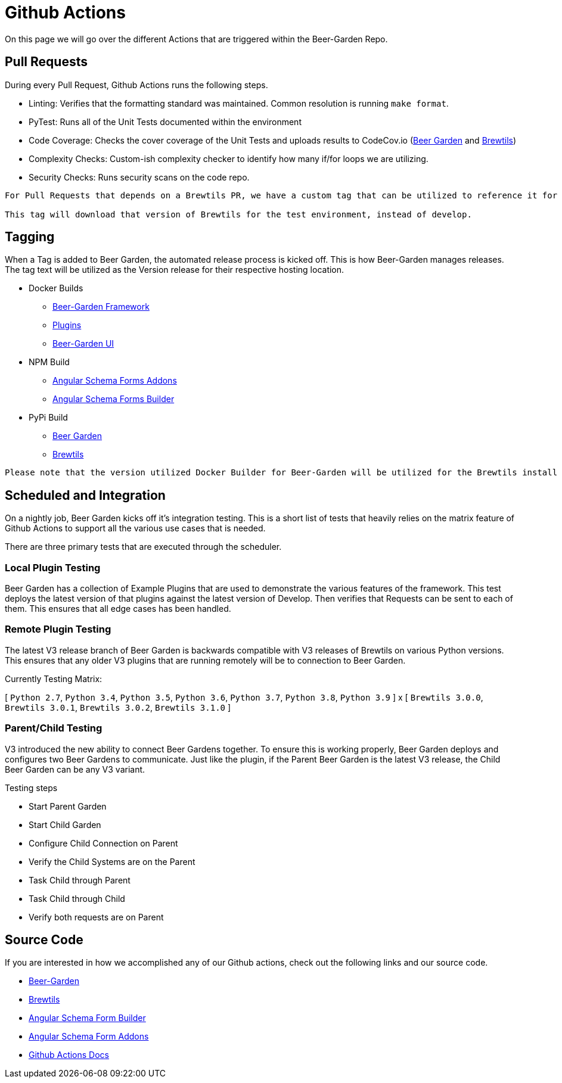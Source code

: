 = Github Actions
:page-layout: docs

On this page we will go over the different Actions that are triggered within the Beer-Garden Repo.

== Pull Requests
During every Pull Request, Github Actions runs the following steps.

* Linting: Verifies that the formatting standard was maintained. Common resolution is running `make format`.
* PyTest: Runs all of the Unit Tests documented within the environment
* Code Coverage: Checks the cover coverage of the Unit Tests and uploads results to CodeCov.io (https://app.codecov.io/gh/beer-garden/beer-garden[Beer Garden] and https://app.codecov.io/gh/beer-garden/brewtils[Brewtils])
* Complexity Checks: Custom-ish complexity checker to identify how many if/for loops we are utilizing.
* Security Checks: Runs security scans on the code repo.


----
For Pull Requests that depends on a Brewtils PR, we have a custom tag that can be utilized to reference it for testing purposes: `brewtils: <branch>`

This tag will download that version of Brewtils for the test environment, instead of develop.
----

== Tagging

When a Tag is added to Beer Garden, the automated release process is kicked off. This is how Beer-Garden
manages releases. The tag text will be utilized as the Version release for their respective hosting location.


* Docker Builds
** https://hub.docker.com/r/bgio/beer-garden[Beer-Garden Framework]
** https://hub.docker.com/r/bgio/plugins[Plugins]
** https://hub.docker.com/r/bgio/ui[Beer-Garden UI]
* NPM Build
** https://www.npmjs.com/package/@beer-garden/addons[Angular Schema Forms Addons]
** https://www.npmjs.com/package/@beer-garden/builder[Angular Schema Forms Builder]
* PyPi Build
** https://pypi.org/project/beer-garden/[Beer Garden]
** https://pypi.org/project/brewtils/[Brewtils]

----
Please note that the version utilized Docker Builder for Beer-Garden will be utilized for the Brewtils install on that Docker Image.
----


== Scheduled and Integration

On a nightly job, Beer Garden kicks off it's integration testing. This is a short list of tests that heavily
relies on the matrix feature of Github Actions to support all the various use cases that is needed.

There are three primary tests that are executed through the scheduler.

=== Local Plugin Testing
Beer Garden has a collection of Example Plugins that are used to demonstrate the various features of the
framework. This test deploys the latest version of that plugins against the latest version of Develop. Then
verifies that Requests can be sent to each of them. This ensures that all edge cases has been handled.

=== Remote Plugin Testing
The latest V3 release branch of Beer Garden is backwards compatible with V3 releases of Brewtils on
various Python versions. This ensures that any older V3 plugins that are running remotely will be to
connection to Beer Garden.

Currently Testing Matrix:

[
`Python 2.7`,
`Python 3.4`,
`Python 3.5`,
`Python 3.6`,
`Python 3.7`,
`Python 3.8`,
`Python 3.9`
]
x
[
`Brewtils 3.0.0`,
`Brewtils 3.0.1`,
`Brewtils 3.0.2`,
`Brewtils 3.1.0`
]

=== Parent/Child Testing

V3 introduced the new ability to connect Beer Gardens together. To ensure this is working properly, Beer Garden
deploys and configures two Beer Gardens to communicate. Just like the plugin, if the Parent Beer Garden is the
latest V3 release, the Child Beer Garden can be any V3 variant.

Testing steps

* Start Parent Garden
* Start Child Garden
* Configure Child Connection on Parent
* Verify the Child Systems are on the Parent
* Task Child through Parent
* Task Child through Child
* Verify both requests are on Parent


== Source Code

If you are interested in how we accomplished any of our Github actions, check out the following links and our source code.

* https://github.com/beer-garden/beer-garden/tree/develop/.github/workflows[Beer-Garden]
* https://github.com/beer-garden/brewtils/blob/develop/.github/workflows[Brewtils]
* https://github.com/beer-garden/angular-schema-form-builder/tree/develop/.github/workflows[Angular Schema Form Builder]
* https://github.com/beer-garden/angular-schema-form-addons/tree/develop/.github/workflows[Angular Schema Form Addons]
* https://docs.github.com/en/actions[Github Actions Docs]